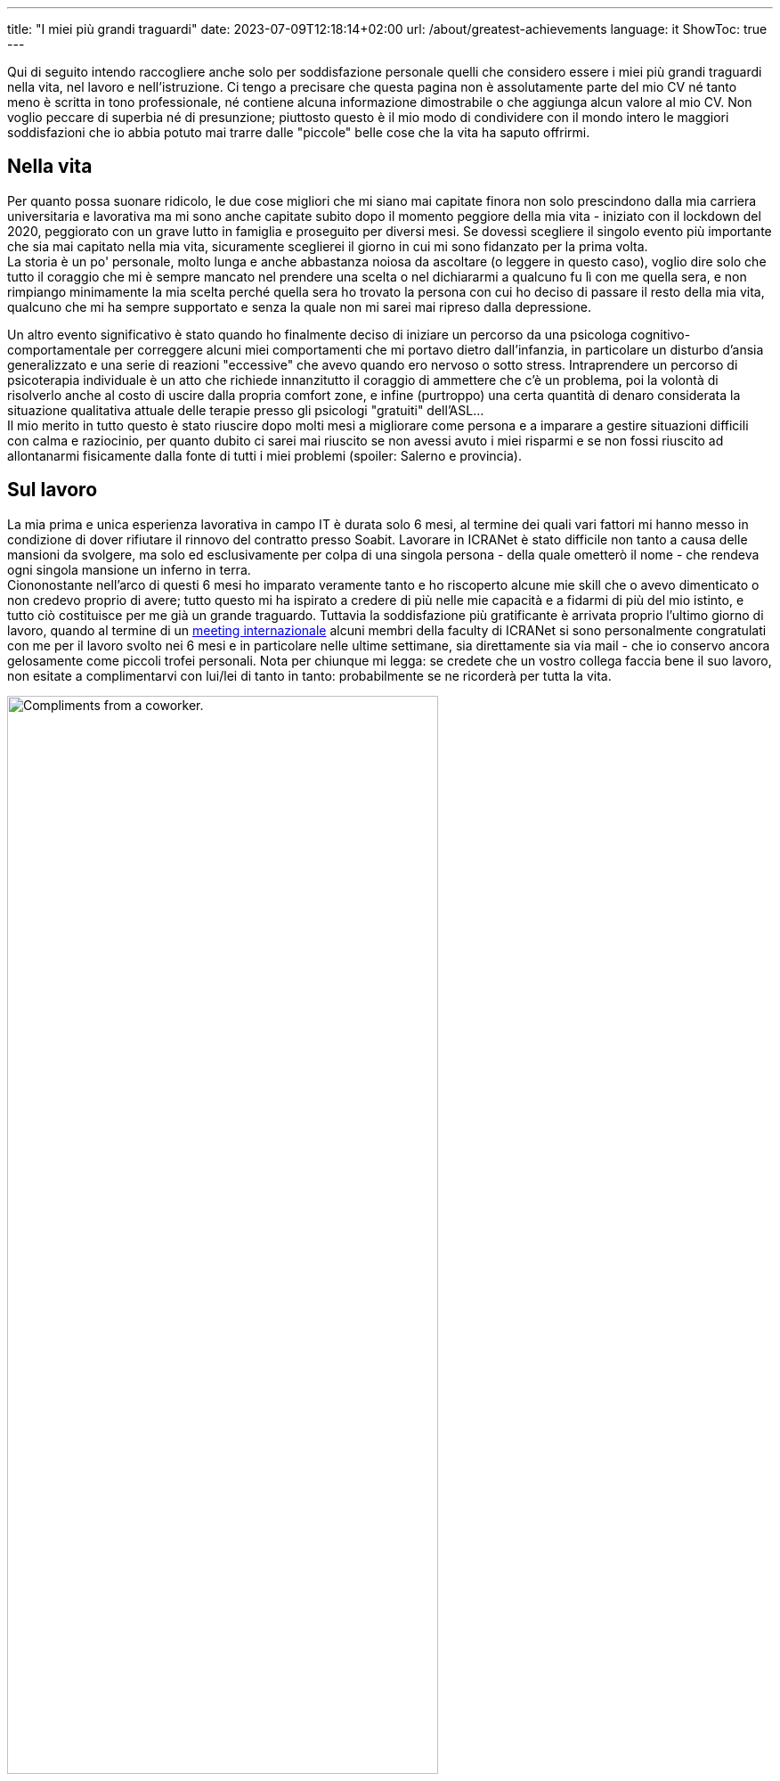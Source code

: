 ---
title: "I miei più grandi traguardi"
date: 2023-07-09T12:18:14+02:00
url: /about/greatest-achievements
language: it
ShowToc: true
---

Qui di seguito intendo raccogliere anche solo per soddisfazione personale quelli che considero essere i miei più grandi traguardi nella vita, nel lavoro e nell'istruzione. Ci tengo a precisare che questa pagina [.underline]#non è assolutamente parte del mio CV né tanto meno è scritta in tono professionale, né contiene alcuna informazione dimostrabile o che aggiunga alcun valore al mio CV#. Non voglio peccare di superbia né di presunzione; piuttosto questo è il mio modo di condividere con il mondo intero le maggiori soddisfazioni che io abbia potuto mai trarre dalle "piccole" belle cose che la vita ha saputo offrirmi.

== Nella vita
Per quanto possa suonare ridicolo, le due cose migliori che mi siano mai capitate finora non solo prescindono dalla mia carriera universitaria e lavorativa ma mi sono anche capitate subito dopo il momento peggiore della mia vita - iniziato con il lockdown del 2020, peggiorato con un grave lutto in famiglia e proseguito per diversi mesi. Se dovessi scegliere il singolo evento più importante che sia mai capitato nella mia vita, sicuramente sceglierei [.underline]#il giorno in cui mi sono fidanzato per la prima volta#. +
La storia è un po' personale, molto lunga e anche abbastanza noiosa da ascoltare (o leggere in questo caso), voglio dire solo che tutto il coraggio che mi è sempre mancato nel prendere una scelta o nel dichiararmi a qualcuno fu lì con me quella sera, e non rimpiango minimamente la mia scelta perché quella sera ho trovato la persona con cui ho deciso di passare il resto della mia vita, qualcuno che mi ha sempre supportato e senza la quale non mi sarei mai ripreso dalla depressione.

Un altro evento significativo è stato quando ho finalmente deciso di iniziare un percorso da una psicologa cognitivo-comportamentale per correggere alcuni miei comportamenti che mi portavo dietro dall'infanzia, in particolare un disturbo d'ansia generalizzato e una serie di reazioni "eccessive" che avevo quando ero nervoso o sotto stress. Intraprendere un percorso di psicoterapia individuale è un atto che richiede innanzitutto il coraggio di ammettere che c'è un problema, poi la volontà di risolverlo anche al costo di uscire dalla propria comfort zone, e infine (purtroppo) una certa quantità di denaro considerata la situazione qualitativa attuale delle terapie presso gli psicologi "gratuiti" dell'ASL... +
Il mio merito in tutto questo è stato riuscire dopo molti mesi [.underline]#a migliorare come persona# e [.underline]#a imparare a gestire situazioni difficili# con calma e raziocinio, per quanto dubito ci sarei mai riuscito se non avessi avuto i miei risparmi e se non fossi riuscito ad allontanarmi fisicamente dalla fonte di tutti i miei problemi (spoiler: [.spoiler]#Salerno e provincia#).

== Sul lavoro
La mia prima e unica esperienza lavorativa in campo IT è durata solo 6 mesi, al termine dei quali vari fattori mi hanno messo in condizione di dover rifiutare il rinnovo del contratto presso Soabit. Lavorare in ICRANet è stato difficile non tanto a causa delle mansioni da svolgere, ma solo ed esclusivamente per colpa di una singola persona - della quale ometterò il nome - che rendeva ogni singola mansione un inferno in terra. +
Ciononostante nell'arco di questi 6 mesi ho imparato veramente tanto e ho riscoperto alcune mie skill che o avevo dimenticato o non credevo proprio di avere; tutto questo mi ha ispirato a credere di più nelle mie capacità e a fidarmi di più del mio istinto, e tutto ciò costituisce per me già un grande traguardo. Tuttavia la soddisfazione più gratificante è arrivata proprio l'ultimo giorno di lavoro, quando al termine di un link:https://indico.icranet.org/event/7/[meeting internazionale] alcuni membri della faculty di ICRANet si sono personalmente congratulati con me per il lavoro svolto nei 6 mesi e in particolare nelle ultime settimane, sia direttamente sia via mail - che io conservo ancora gelosamente come piccoli trofei personali. Nota per chiunque mi legga: se credete che un vostro collega faccia bene il suo lavoro, non esitate a complimentarvi con lui/lei di tanto in tanto: probabilmente se ne ricorderà per tutta la vita.

.complimenti che il dr. Y. W. mi ha rivolto personalmente in uno scambio di mail con tutti i membri della faculty; inutile dire che me ne ricorderò per tutta la vita.
[caption="Sopra: ", width=75%]
image::/about/compliments.jpg[Compliments from a coworker.]

== In università
Per i corridoi dell'università mi è successa una cosa anche più piacevole del ricevere i complimenti alla fine di un'esperienza lavorativa di sei mesi: ricevere complimenti e ringraziamenti da parte dei miei colleghi - studenti come me - per gli appunti che ho condiviso gratuitamente sulla mia repository Github link:https://github.com/PioApocalypse/Triennalia[Triennalia]. Tali appunti sono ad accesso completamente libero e gratuito e sono il risultato di mesi e mesi di studio approfondito, in particolare quelli di Scienza delle Costruzioni; sebbene in donazioni alla fine io non abbia recimolato complessivamente più di una dozzina di euro, la soddisfazione di sentirmi dire: «Oh ma sei tu PioApocalypse, quello degli appunti di SDC? Se non era per te io quell'esame dovevo ancora darlo e perdevo pure Meccanica Razionale, grazie mille!» è qualcosa che non si può spiegare, perché mi fa sentire valorizzato come studente, come "istruttore" ma soprattutto come persona.

Nel primo caso mi sento di aver finalmente capito un argomento su cui io stesso ho dovuto perdere un sacco di tempo e soldi, fino al punto in cui questo argomento so spiegarlo nei minimi dettagli e a qualsiasi livello di complessità; nel secondo mi sento sicuro di poter spiegare l'argomento a qualcun altro senza il rimorso dell'impostore che mi tormenta facendomi credere di non avere le competenze per poter dare ripetizioni a qualcuno; infine come persona mi sento finalmente gratificato dopo tanti anni di scuola in cui nessuno ha mai apprezzato i risultati dei miei sforzi.
